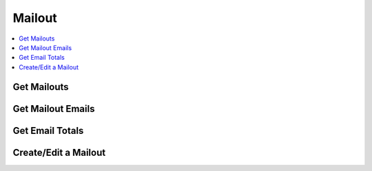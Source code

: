 Mailout
=======

.. contents::
 :local:

.. _get-mailouts:

Get Mailouts
------------

.. http:get:: /api/v1/mailout/(survey ident) 

  :synopsis: Returns the mailouts that use the specified survey
  
  **Example response**:
  
  https://sg.smap.com.au/api/v1/mailout/s17_119
  
  .. sourcecode:: http
  
	HTTP/1.1 200 OK
	Vary: Accept
	Content-Type: application/json
	
        [
          {
            "id": 7,
            "survey_ident": "s17_119",
            "name": "A Mailout",
            "subject": "Survey on Attitudes",
            "content": "Dear ${name},\n\nThe form can be accessed from the following link: ${url}.  Thankyou for taking part.\n\nRegards\n\nSally"
          }
        ]
	
  :query boolean links: Return links to other mailout related data.
  :reqheader Authorization: basic
  :statuscode 200: no error

Get Mailout Emails
------------------

.. http:get:: /api/v1/mailout/(mailout id)/emails 

  :synopsis: Returns the emails that are included in the specified mailout id. Mailout Ids can be found with the api call :ref:`get-mailouts`
  
  **Example response**:
  
  https://sg.smap.com.au/api/v1/mailout/1/emails
  
  .. sourcecode:: http
  
	HTTP/1.1 200 OK
	Vary: Accept
	Content-Type: application/json
	
        [
          {
            "id": 13,
            "email": "neilpenman@gmail.com",
            "name": "Neil",
            "status": "new",
            "status_loc": "New",
            "status_details": "",
            "initialData": {
              "values": {
                "q2": "Initial text",
                "q3": "More initial text"
              }
            }
          },
          {
            "id": 14,
            "email": "neilpenman@smap.com.au",
            "name": "Neil The Smap One",
            "status": "new",
            "status_loc": "New",
            "status_details": "",
            "initialData": {
              "values": {
                "q2": "Apples",
                "q3": "Oranges"
              }
            }
          }
        ]
	
  :reqheader Authorization: basic
  :statuscode 200: no error

Get Email Totals
----------------

.. http:get:: /api/v1/mailout/(mailout id)/emails/totals 

  :synopsis: Returns the counts of how many emails are in each valid state
  
  **Example response**:
  
  https://sg.smap.com.au/api/v1/mailout/1/emails/totals
  
  .. sourcecode:: http
  
	HTTP/1.1 200 OK
	Vary: Accept
	Content-Type: application/json
	
        {
          "total": 0,
          "complete": 0,
          "unsent": 2,
          "error": 0,
          "unsubscribed": 0,
          "pending": 0,
          "sent": 0,
          "expired": 0
        }

  :reqheader Authorization: basic
  :statuscode 200: no error

Create/Edit a Mailout
---------------------
	
.. http:post:: /api/v1/mailout

  :synposis: To edit an existing mailout the payload is a JSON object with the same attributes as returned by :ref:`get-mailouts`.  To create a new mailout remove the mailout id. The payload is sent as x-www-form-urlencoded content with a key of "mailout".  

  **Example request**:

  .. sourcecode:: http

    HTTP/1.1 200 OK
    Vary: Accept
    Content-Type: application/x-www-form-urlencoded

    mailout = {
       "survey_ident": s17_119,
       "name": "Here is a new mailout",
       "subject": "Mailout on Program Approach",
       "content": "Dear ${name},\n\nPlease complete\n\nRegards Karen"
    }		   
  

  **Example Response:**

     Details on the mailout created are returned.  This will be the same as the passed in details except the `id` of the mailout will be added

     .. sourcecode:: http

       HTTP/1.1 200 OK
       Vary: Accept
       Content-Type: application/json

       {
         "id": 12,
         "survey_ident": s17_119,
         "name": "Here is a new mailout",
         "subject": "Mailout on Program Approach",
         "content": "Dear ${name},\n\nPlease complete\n\nRegards Karen"
       }		   

